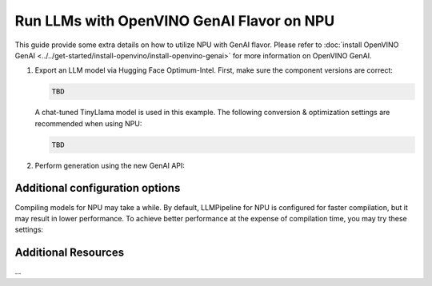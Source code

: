 Run LLMs with OpenVINO GenAI Flavor on NPU
==========================================

.. meta::
   :description: Learn how to use the OpenVINO GenAI flavor to execute LLM models on NPU.

This guide provide some extra details on how to utilize NPU with GenAI
flavor. Please refer to
:doc:`install OpenVINO GenAI <../../get-started/install-openvino/install-openvino-genai>`
for more information on OpenVINO GenAI.

1. Export an LLM model via Hugging Face Optimum-Intel. First, make sure the component versions are correct:

   .. code-block::

      TBD

   A chat-tuned TinyLlama model is used in this example. The following conversion & optimization settings are recommended when using NPU:

   .. code-block:: python

      TBD

2. Perform generation using the new GenAI API:

   .. tab-set::

      .. tab-item:: Python
         :sync: py

         .. code-block:: python

            import openvino_genai as ov_genai
            pipe = ov_genai.LLMPipeline(model_path, "NPU")
            print(pipe.generate("The Sun is yellow because", max_new_tokens=100))

      .. tab-item:: C++
         :sync: cpp

         .. code-block:: cpp

            #include "openvino/genai/llm_pipeline.hpp"
            #include <iostream>

            int main(int argc, char* argv[]) {
               std::string model_path = argv[1];
               ov::genai::LLMPipeline pipe(model_path, "NPU");
               std::cout << pipe.generate("The Sun is yellow because", ov::genai::max_new_tokens(100));
            }

Additional configuration options
################################

Compiling models for NPU may take a while. By default, LLMPipeline for NPU is configured for faster compilation, but it may result in lower performance. To achieve better performance at the expense of compilation time, you may try these settings:


    .. tab-set::

       .. tab-item:: Python
          :sync: py

          .. code-block:: python

             # Config here

       .. tab-item:: C++
          :sync: cpp

          .. code-block:: cpp

             // Config here


Additional Resources
####################

...
